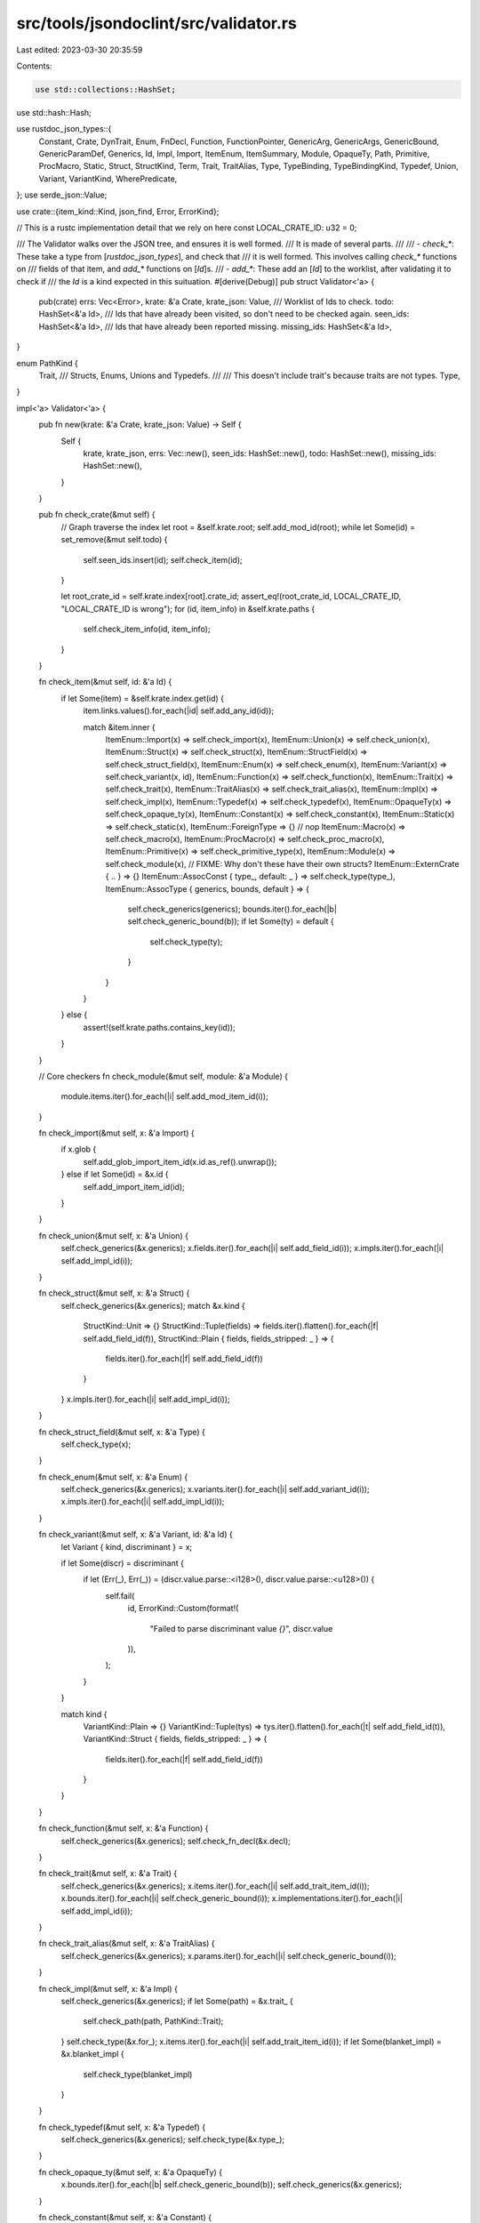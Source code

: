 src/tools/jsondoclint/src/validator.rs
======================================

Last edited: 2023-03-30 20:35:59

Contents:

.. code-block:: rs

    use std::collections::HashSet;
use std::hash::Hash;

use rustdoc_json_types::{
    Constant, Crate, DynTrait, Enum, FnDecl, Function, FunctionPointer, GenericArg, GenericArgs,
    GenericBound, GenericParamDef, Generics, Id, Impl, Import, ItemEnum, ItemSummary, Module,
    OpaqueTy, Path, Primitive, ProcMacro, Static, Struct, StructKind, Term, Trait, TraitAlias,
    Type, TypeBinding, TypeBindingKind, Typedef, Union, Variant, VariantKind, WherePredicate,
};
use serde_json::Value;

use crate::{item_kind::Kind, json_find, Error, ErrorKind};

// This is a rustc implementation detail that we rely on here
const LOCAL_CRATE_ID: u32 = 0;

/// The Validator walks over the JSON tree, and ensures it is well formed.
/// It is made of several parts.
///
/// - `check_*`: These take a type from [`rustdoc_json_types`], and check that
///              it is well formed. This involves calling `check_*` functions on
///              fields of that item, and `add_*` functions on [`Id`]s.
/// - `add_*`: These add an [`Id`] to the worklist, after validating it to check if
///            the `Id` is a kind expected in this suituation.
#[derive(Debug)]
pub struct Validator<'a> {
    pub(crate) errs: Vec<Error>,
    krate: &'a Crate,
    krate_json: Value,
    /// Worklist of Ids to check.
    todo: HashSet<&'a Id>,
    /// Ids that have already been visited, so don't need to be checked again.
    seen_ids: HashSet<&'a Id>,
    /// Ids that have already been reported missing.
    missing_ids: HashSet<&'a Id>,
}

enum PathKind {
    Trait,
    /// Structs, Enums, Unions and Typedefs.
    ///
    /// This doesn't include trait's because traits are not types.
    Type,
}

impl<'a> Validator<'a> {
    pub fn new(krate: &'a Crate, krate_json: Value) -> Self {
        Self {
            krate,
            krate_json,
            errs: Vec::new(),
            seen_ids: HashSet::new(),
            todo: HashSet::new(),
            missing_ids: HashSet::new(),
        }
    }

    pub fn check_crate(&mut self) {
        // Graph traverse the index
        let root = &self.krate.root;
        self.add_mod_id(root);
        while let Some(id) = set_remove(&mut self.todo) {
            self.seen_ids.insert(id);
            self.check_item(id);
        }

        let root_crate_id = self.krate.index[root].crate_id;
        assert_eq!(root_crate_id, LOCAL_CRATE_ID, "LOCAL_CRATE_ID is wrong");
        for (id, item_info) in &self.krate.paths {
            self.check_item_info(id, item_info);
        }
    }

    fn check_item(&mut self, id: &'a Id) {
        if let Some(item) = &self.krate.index.get(id) {
            item.links.values().for_each(|id| self.add_any_id(id));

            match &item.inner {
                ItemEnum::Import(x) => self.check_import(x),
                ItemEnum::Union(x) => self.check_union(x),
                ItemEnum::Struct(x) => self.check_struct(x),
                ItemEnum::StructField(x) => self.check_struct_field(x),
                ItemEnum::Enum(x) => self.check_enum(x),
                ItemEnum::Variant(x) => self.check_variant(x, id),
                ItemEnum::Function(x) => self.check_function(x),
                ItemEnum::Trait(x) => self.check_trait(x),
                ItemEnum::TraitAlias(x) => self.check_trait_alias(x),
                ItemEnum::Impl(x) => self.check_impl(x),
                ItemEnum::Typedef(x) => self.check_typedef(x),
                ItemEnum::OpaqueTy(x) => self.check_opaque_ty(x),
                ItemEnum::Constant(x) => self.check_constant(x),
                ItemEnum::Static(x) => self.check_static(x),
                ItemEnum::ForeignType => {} // nop
                ItemEnum::Macro(x) => self.check_macro(x),
                ItemEnum::ProcMacro(x) => self.check_proc_macro(x),
                ItemEnum::Primitive(x) => self.check_primitive_type(x),
                ItemEnum::Module(x) => self.check_module(x),
                // FIXME: Why don't these have their own structs?
                ItemEnum::ExternCrate { .. } => {}
                ItemEnum::AssocConst { type_, default: _ } => self.check_type(type_),
                ItemEnum::AssocType { generics, bounds, default } => {
                    self.check_generics(generics);
                    bounds.iter().for_each(|b| self.check_generic_bound(b));
                    if let Some(ty) = default {
                        self.check_type(ty);
                    }
                }
            }
        } else {
            assert!(self.krate.paths.contains_key(id));
        }
    }

    // Core checkers
    fn check_module(&mut self, module: &'a Module) {
        module.items.iter().for_each(|i| self.add_mod_item_id(i));
    }

    fn check_import(&mut self, x: &'a Import) {
        if x.glob {
            self.add_glob_import_item_id(x.id.as_ref().unwrap());
        } else if let Some(id) = &x.id {
            self.add_import_item_id(id);
        }
    }

    fn check_union(&mut self, x: &'a Union) {
        self.check_generics(&x.generics);
        x.fields.iter().for_each(|i| self.add_field_id(i));
        x.impls.iter().for_each(|i| self.add_impl_id(i));
    }

    fn check_struct(&mut self, x: &'a Struct) {
        self.check_generics(&x.generics);
        match &x.kind {
            StructKind::Unit => {}
            StructKind::Tuple(fields) => fields.iter().flatten().for_each(|f| self.add_field_id(f)),
            StructKind::Plain { fields, fields_stripped: _ } => {
                fields.iter().for_each(|f| self.add_field_id(f))
            }
        }
        x.impls.iter().for_each(|i| self.add_impl_id(i));
    }

    fn check_struct_field(&mut self, x: &'a Type) {
        self.check_type(x);
    }

    fn check_enum(&mut self, x: &'a Enum) {
        self.check_generics(&x.generics);
        x.variants.iter().for_each(|i| self.add_variant_id(i));
        x.impls.iter().for_each(|i| self.add_impl_id(i));
    }

    fn check_variant(&mut self, x: &'a Variant, id: &'a Id) {
        let Variant { kind, discriminant } = x;

        if let Some(discr) = discriminant {
            if let (Err(_), Err(_)) = (discr.value.parse::<i128>(), discr.value.parse::<u128>()) {
                self.fail(
                    id,
                    ErrorKind::Custom(format!(
                        "Failed to parse discriminant value `{}`",
                        discr.value
                    )),
                );
            }
        }

        match kind {
            VariantKind::Plain => {}
            VariantKind::Tuple(tys) => tys.iter().flatten().for_each(|t| self.add_field_id(t)),
            VariantKind::Struct { fields, fields_stripped: _ } => {
                fields.iter().for_each(|f| self.add_field_id(f))
            }
        }
    }

    fn check_function(&mut self, x: &'a Function) {
        self.check_generics(&x.generics);
        self.check_fn_decl(&x.decl);
    }

    fn check_trait(&mut self, x: &'a Trait) {
        self.check_generics(&x.generics);
        x.items.iter().for_each(|i| self.add_trait_item_id(i));
        x.bounds.iter().for_each(|i| self.check_generic_bound(i));
        x.implementations.iter().for_each(|i| self.add_impl_id(i));
    }

    fn check_trait_alias(&mut self, x: &'a TraitAlias) {
        self.check_generics(&x.generics);
        x.params.iter().for_each(|i| self.check_generic_bound(i));
    }

    fn check_impl(&mut self, x: &'a Impl) {
        self.check_generics(&x.generics);
        if let Some(path) = &x.trait_ {
            self.check_path(path, PathKind::Trait);
        }
        self.check_type(&x.for_);
        x.items.iter().for_each(|i| self.add_trait_item_id(i));
        if let Some(blanket_impl) = &x.blanket_impl {
            self.check_type(blanket_impl)
        }
    }

    fn check_typedef(&mut self, x: &'a Typedef) {
        self.check_generics(&x.generics);
        self.check_type(&x.type_);
    }

    fn check_opaque_ty(&mut self, x: &'a OpaqueTy) {
        x.bounds.iter().for_each(|b| self.check_generic_bound(b));
        self.check_generics(&x.generics);
    }

    fn check_constant(&mut self, x: &'a Constant) {
        self.check_type(&x.type_);
    }

    fn check_static(&mut self, x: &'a Static) {
        self.check_type(&x.type_);
    }

    fn check_macro(&mut self, _: &'a str) {
        // nop
    }

    fn check_proc_macro(&mut self, _: &'a ProcMacro) {
        // nop
    }

    fn check_primitive_type(&mut self, x: &'a Primitive) {
        x.impls.iter().for_each(|i| self.add_impl_id(i));
    }

    fn check_generics(&mut self, x: &'a Generics) {
        x.params.iter().for_each(|p| self.check_generic_param_def(p));
        x.where_predicates.iter().for_each(|w| self.check_where_predicate(w));
    }

    fn check_type(&mut self, x: &'a Type) {
        match x {
            Type::ResolvedPath(path) => self.check_path(path, PathKind::Type),
            Type::DynTrait(dyn_trait) => self.check_dyn_trait(dyn_trait),
            Type::Generic(_) => {}
            Type::Primitive(_) => {}
            Type::FunctionPointer(fp) => self.check_function_pointer(&**fp),
            Type::Tuple(tys) => tys.iter().for_each(|ty| self.check_type(ty)),
            Type::Slice(inner) => self.check_type(&**inner),
            Type::Array { type_, len: _ } => self.check_type(&**type_),
            Type::ImplTrait(bounds) => bounds.iter().for_each(|b| self.check_generic_bound(b)),
            Type::Infer => {}
            Type::RawPointer { mutable: _, type_ } => self.check_type(&**type_),
            Type::BorrowedRef { lifetime: _, mutable: _, type_ } => self.check_type(&**type_),
            Type::QualifiedPath { name: _, args, self_type, trait_ } => {
                self.check_generic_args(&**args);
                self.check_type(&**self_type);
                self.check_path(trait_, PathKind::Trait);
            }
        }
    }

    fn check_fn_decl(&mut self, x: &'a FnDecl) {
        x.inputs.iter().for_each(|(_name, ty)| self.check_type(ty));
        if let Some(output) = &x.output {
            self.check_type(output);
        }
    }

    fn check_generic_bound(&mut self, x: &'a GenericBound) {
        match x {
            GenericBound::TraitBound { trait_, generic_params, modifier: _ } => {
                self.check_path(trait_, PathKind::Trait);
                generic_params.iter().for_each(|gpd| self.check_generic_param_def(gpd));
            }
            GenericBound::Outlives(_) => {}
        }
    }

    fn check_path(&mut self, x: &'a Path, kind: PathKind) {
        match kind {
            PathKind::Trait => self.add_trait_or_alias_id(&x.id),
            PathKind::Type => self.add_type_id(&x.id),
        }
        if let Some(args) = &x.args {
            self.check_generic_args(&**args);
        }
    }

    fn check_generic_args(&mut self, x: &'a GenericArgs) {
        match x {
            GenericArgs::AngleBracketed { args, bindings } => {
                args.iter().for_each(|arg| self.check_generic_arg(arg));
                bindings.iter().for_each(|bind| self.check_type_binding(bind));
            }
            GenericArgs::Parenthesized { inputs, output } => {
                inputs.iter().for_each(|ty| self.check_type(ty));
                if let Some(o) = output {
                    self.check_type(o);
                }
            }
        }
    }

    fn check_generic_param_def(&mut self, gpd: &'a GenericParamDef) {
        match &gpd.kind {
            rustdoc_json_types::GenericParamDefKind::Lifetime { outlives: _ } => {}
            rustdoc_json_types::GenericParamDefKind::Type { bounds, default, synthetic: _ } => {
                bounds.iter().for_each(|b| self.check_generic_bound(b));
                if let Some(ty) = default {
                    self.check_type(ty);
                }
            }
            rustdoc_json_types::GenericParamDefKind::Const { type_, default: _ } => {
                self.check_type(type_)
            }
        }
    }

    fn check_generic_arg(&mut self, arg: &'a GenericArg) {
        match arg {
            GenericArg::Lifetime(_) => {}
            GenericArg::Type(ty) => self.check_type(ty),
            GenericArg::Const(c) => self.check_constant(c),
            GenericArg::Infer => {}
        }
    }

    fn check_type_binding(&mut self, bind: &'a TypeBinding) {
        self.check_generic_args(&bind.args);
        match &bind.binding {
            TypeBindingKind::Equality(term) => self.check_term(term),
            TypeBindingKind::Constraint(bounds) => {
                bounds.iter().for_each(|b| self.check_generic_bound(b))
            }
        }
    }

    fn check_term(&mut self, term: &'a Term) {
        match term {
            Term::Type(ty) => self.check_type(ty),
            Term::Constant(con) => self.check_constant(con),
        }
    }

    fn check_where_predicate(&mut self, w: &'a WherePredicate) {
        match w {
            WherePredicate::BoundPredicate { type_, bounds, generic_params } => {
                self.check_type(type_);
                bounds.iter().for_each(|b| self.check_generic_bound(b));
                generic_params.iter().for_each(|gpd| self.check_generic_param_def(gpd));
            }
            WherePredicate::RegionPredicate { lifetime: _, bounds } => {
                bounds.iter().for_each(|b| self.check_generic_bound(b));
            }
            WherePredicate::EqPredicate { lhs, rhs } => {
                self.check_type(lhs);
                self.check_term(rhs);
            }
        }
    }

    fn check_dyn_trait(&mut self, dyn_trait: &'a DynTrait) {
        for pt in &dyn_trait.traits {
            self.check_path(&pt.trait_, PathKind::Trait);
            pt.generic_params.iter().for_each(|gpd| self.check_generic_param_def(gpd));
        }
    }

    fn check_function_pointer(&mut self, fp: &'a FunctionPointer) {
        self.check_fn_decl(&fp.decl);
        fp.generic_params.iter().for_each(|gpd| self.check_generic_param_def(gpd));
    }

    fn check_item_info(&mut self, id: &Id, item_info: &ItemSummary) {
        // FIXME: Their should be a better way to determine if an item is local, rather than relying on `LOCAL_CRATE_ID`,
        // which encodes rustc implementation details.
        if item_info.crate_id == LOCAL_CRATE_ID && !self.krate.index.contains_key(id) {
            self.errs.push(Error {
                id: id.clone(),
                kind: ErrorKind::Custom(
                    "Id for local item in `paths` but not in `index`".to_owned(),
                ),
            })
        }
    }

    fn add_id_checked(&mut self, id: &'a Id, valid: fn(Kind) -> bool, expected: &str) {
        if let Some(kind) = self.kind_of(id) {
            if valid(kind) {
                if !self.seen_ids.contains(id) {
                    self.todo.insert(id);
                }
            } else {
                self.fail_expecting(id, expected);
            }
        } else {
            if !self.missing_ids.contains(id) {
                self.missing_ids.insert(id);

                let sels = json_find::find_selector(&self.krate_json, &Value::String(id.0.clone()));
                assert_ne!(sels.len(), 0);

                self.fail(id, ErrorKind::NotFound(sels))
            }
        }
    }

    fn add_any_id(&mut self, id: &'a Id) {
        self.add_id_checked(id, |_| true, "any kind of item");
    }

    fn add_field_id(&mut self, id: &'a Id) {
        self.add_id_checked(id, Kind::is_struct_field, "StructField");
    }

    fn add_mod_id(&mut self, id: &'a Id) {
        self.add_id_checked(id, Kind::is_module, "Module");
    }
    fn add_impl_id(&mut self, id: &'a Id) {
        self.add_id_checked(id, Kind::is_impl, "Impl");
    }

    fn add_variant_id(&mut self, id: &'a Id) {
        self.add_id_checked(id, Kind::is_variant, "Variant");
    }

    fn add_trait_or_alias_id(&mut self, id: &'a Id) {
        self.add_id_checked(id, Kind::is_trait_or_alias, "Trait (or TraitAlias)");
    }

    fn add_type_id(&mut self, id: &'a Id) {
        self.add_id_checked(id, Kind::is_type, "Type (Struct, Enum, Union or Typedef)");
    }

    /// Add an Id that appeared in a trait
    fn add_trait_item_id(&mut self, id: &'a Id) {
        self.add_id_checked(id, Kind::can_appear_in_trait, "Trait inner item");
    }

    /// Add an Id that can be `use`d
    fn add_import_item_id(&mut self, id: &'a Id) {
        self.add_id_checked(id, Kind::can_appear_in_import, "Import inner item");
    }

    fn add_glob_import_item_id(&mut self, id: &'a Id) {
        self.add_id_checked(id, Kind::can_appear_in_glob_import, "Glob import inner item");
    }

    /// Add an Id that appeared in a mod
    fn add_mod_item_id(&mut self, id: &'a Id) {
        self.add_id_checked(id, Kind::can_appear_in_mod, "Module inner item")
    }

    fn fail_expecting(&mut self, id: &Id, expected: &str) {
        let kind = self.kind_of(id).unwrap(); // We know it has a kind, as it's wrong.
        self.fail(id, ErrorKind::Custom(format!("Expected {expected} but found {kind:?}")));
    }

    fn fail(&mut self, id: &Id, kind: ErrorKind) {
        self.errs.push(Error { id: id.clone(), kind });
    }

    fn kind_of(&mut self, id: &Id) -> Option<Kind> {
        if let Some(item) = self.krate.index.get(id) {
            Some(Kind::from_item(item))
        } else if let Some(summary) = self.krate.paths.get(id) {
            Some(Kind::from_summary(summary))
        } else {
            None
        }
    }
}

fn set_remove<T: Hash + Eq + Clone>(set: &mut HashSet<T>) -> Option<T> {
    if let Some(id) = set.iter().next() {
        let id = id.clone();
        set.take(&id)
    } else {
        None
    }
}

#[cfg(test)]
mod tests;


